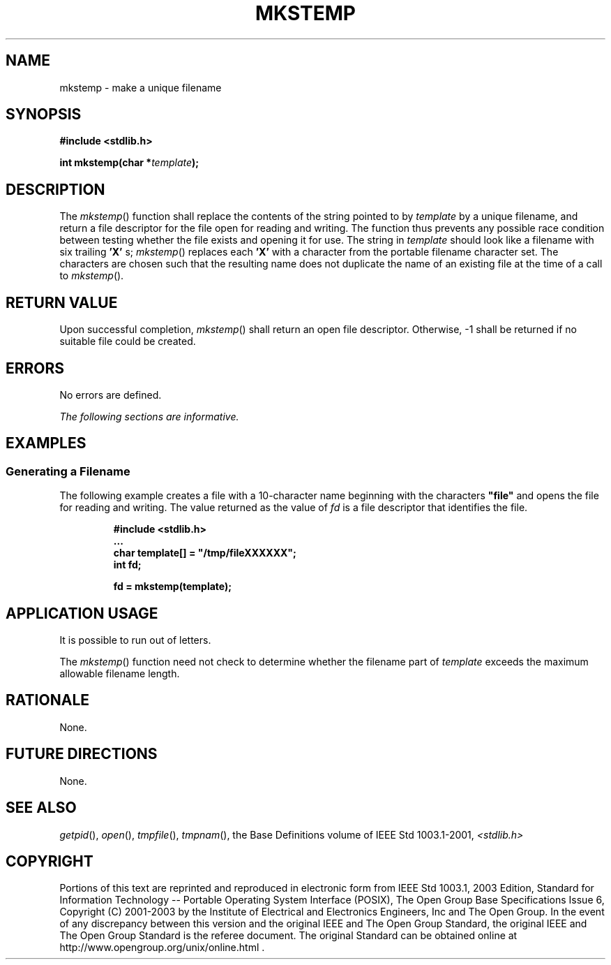 .\" Copyright (c) 2001-2003 The Open Group, All Rights Reserved 
.TH "MKSTEMP" 3 2003 "IEEE/The Open Group" "POSIX Programmer's Manual"
.\" mkstemp 
.SH NAME
mkstemp \- make a unique filename
.SH SYNOPSIS
.LP
\fB#include <stdlib.h>
.br
.sp
int mkstemp(char *\fP\fItemplate\fP\fB); \fP
\fB
.br
\fP
.SH DESCRIPTION
.LP
The \fImkstemp\fP() function shall replace the contents of the string
pointed to by \fItemplate\fP by a unique filename, and
return a file descriptor for the file open for reading and writing.
The function thus prevents any possible race condition between
testing whether the file exists and opening it for use. The string
in \fItemplate\fP should look like a filename with six trailing
\fB'X'\fP s; \fImkstemp\fP() replaces each \fB'X'\fP with a character
from the portable filename character set. The
characters are chosen such that the resulting name does not duplicate
the name of an existing file at the time of a call to
\fImkstemp\fP().
.SH RETURN VALUE
.LP
Upon successful completion, \fImkstemp\fP() shall return an open file
descriptor. Otherwise, -1 shall be returned if no
suitable file could be created.
.SH ERRORS
.LP
No errors are defined.
.LP
\fIThe following sections are informative.\fP
.SH EXAMPLES
.SS Generating a Filename
.LP
The following example creates a file with a 10-character name beginning
with the characters \fB"file"\fP and opens the file
for reading and writing. The value returned as the value of \fIfd\fP
is a file descriptor that identifies the file.
.sp
.RS
.nf

\fB#include <stdlib.h>
\&...
char template[] = "/tmp/fileXXXXXX";
int fd;
.sp

fd = mkstemp(template);
\fP
.fi
.RE
.SH APPLICATION USAGE
.LP
It is possible to run out of letters.
.LP
The \fImkstemp\fP() function need not check to determine whether the
filename part of \fItemplate\fP exceeds the maximum
allowable filename length.
.SH RATIONALE
.LP
None.
.SH FUTURE DIRECTIONS
.LP
None.
.SH SEE ALSO
.LP
\fIgetpid\fP(), \fIopen\fP(), \fItmpfile\fP(),
\fItmpnam\fP(), the Base Definitions volume of IEEE\ Std\ 1003.1-2001,
\fI<stdlib.h>\fP
.SH COPYRIGHT
Portions of this text are reprinted and reproduced in electronic form
from IEEE Std 1003.1, 2003 Edition, Standard for Information Technology
-- Portable Operating System Interface (POSIX), The Open Group Base
Specifications Issue 6, Copyright (C) 2001-2003 by the Institute of
Electrical and Electronics Engineers, Inc and The Open Group. In the
event of any discrepancy between this version and the original IEEE and
The Open Group Standard, the original IEEE and The Open Group Standard
is the referee document. The original Standard can be obtained online at
http://www.opengroup.org/unix/online.html .

